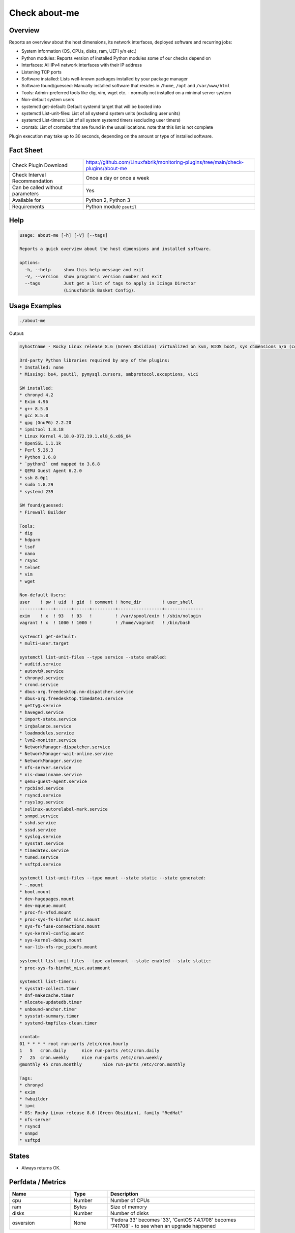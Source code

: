 Check about-me
==============

Overview
--------

Reports an overview about the host dimensions, its network interfaces, deployed software and recurring jobs:

* System information (OS, CPUs, disks, ram, UEFI y/n etc.)
* Python modules: Reports version of installed Python modules some of our checks depend on
* Interfaces: All IPv4 network interfaces with their IP address
* Listening TCP ports
* Software installed: Lists well-known packages installed by your package manager
* Software found/guessed: Manually installed software that resides in ``/home``, ``/opt`` and ``/var/www/html``
* Tools: Admin-preferred tools like dig, vim, wget etc. - normally not installed on a minimal server system
* Non-default system users
* systemctl get-default: Default systemd target that will be booted into
* systemctl List-unit-files: List of all systemd system units (excluding user units)
* systemctl List-timers: List of all system systemd timers (excluding user timers)
* crontab: List of crontabs that are found in the usual locations. note that this list is not complete

Plugin execution may take up to 30 seconds, depending on the amount or type of installed software.


Fact Sheet
----------

.. csv-table::
    :widths: 30, 70

    "Check Plugin Download",                "https://github.com/Linuxfabrik/monitoring-plugins/tree/main/check-plugins/about-me"
    "Check Interval Recommendation",        "Once a day or once a week"
    "Can be called without parameters",     "Yes"
    "Available for",                        "Python 2, Python 3"
    "Requirements",                         "Python module ``psutil``"


Help
----

.. code-block:: text

    usage: about-me [-h] [-V] [--tags]

    Reports a quick overview about the host dimensions and installed software.

    options:
      -h, --help     show this help message and exit
      -V, --version  show program's version number and exit
      --tags         Just get a list of tags to apply in Icinga Director
                     (Linuxfabrik Basket Config).


Usage Examples
--------------

.. code-block:: bash

    ./about-me

Output:

.. code-block:: text

    myhostname - Rocky Linux release 8.6 (Green Obsidian) virtualized on kvm, BIOS boot, sys dimensions n/a (consider installing psutil), Disk vda 128G, tuned profile "virtual-guest", Public IP 212.51.138.220, born 2022-09-02. Features: lvm, selinux. Missing: firewalld, iptables, nftables. About-me v2023010501

    3rd-party Python libraries required by any of the plugins:
    * Installed: none
    * Missing: bs4, psutil, pymysql.cursors, smbprotocol.exceptions, vici

    SW installed:
    * chronyd 4.2
    * Exim 4.96
    * g++ 8.5.0
    * gcc 8.5.0
    * gpg (GnuPG) 2.2.20
    * ipmitool 1.8.18
    * Linux Kernel 4.18.0-372.19.1.el8_6.x86_64
    * OpenSSL 1.1.1k
    * Perl 5.26.3
    * Python 3.6.8
    * `python3` cmd mapped to 3.6.8
    * QEMU Guest Agent 6.2.0
    * ssh 8.0p1
    * sudo 1.8.29
    * systemd 239

    SW found/guessed:
    * Firewall Builder

    Tools:
    * dig
    * hdparm
    * lsof
    * nano
    * rsync
    * telnet
    * vim
    * wget

    Non-default Users:
    user    ! pw ! uid  ! gid  ! comment ! home_dir        ! user_shell    
    --------+----+------+------+---------+-----------------+---------------
    exim    ! x  ! 93   ! 93   !         ! /var/spool/exim ! /sbin/nologin 
    vagrant ! x  ! 1000 ! 1000 !         ! /home/vagrant   ! /bin/bash     

    systemctl get-default:
    * multi-user.target

    systemctl list-unit-files --type service --state enabled:
    * auditd.service
    * autovt@.service
    * chronyd.service
    * crond.service
    * dbus-org.freedesktop.nm-dispatcher.service
    * dbus-org.freedesktop.timedate1.service
    * getty@.service
    * haveged.service
    * import-state.service
    * irqbalance.service
    * loadmodules.service
    * lvm2-monitor.service
    * NetworkManager-dispatcher.service
    * NetworkManager-wait-online.service
    * NetworkManager.service
    * nfs-server.service
    * nis-domainname.service
    * qemu-guest-agent.service
    * rpcbind.service
    * rsyncd.service
    * rsyslog.service
    * selinux-autorelabel-mark.service
    * snmpd.service
    * sshd.service
    * sssd.service
    * syslog.service
    * sysstat.service
    * timedatex.service
    * tuned.service
    * vsftpd.service

    systemctl list-unit-files --type mount --state static --state generated:
    * -.mount
    * boot.mount
    * dev-hugepages.mount
    * dev-mqueue.mount
    * proc-fs-nfsd.mount
    * proc-sys-fs-binfmt_misc.mount
    * sys-fs-fuse-connections.mount
    * sys-kernel-config.mount
    * sys-kernel-debug.mount
    * var-lib-nfs-rpc_pipefs.mount

    systemctl list-unit-files --type automount --state enabled --state static:
    * proc-sys-fs-binfmt_misc.automount

    systemctl list-timers:
    * sysstat-collect.timer
    * dnf-makecache.timer
    * mlocate-updatedb.timer
    * unbound-anchor.timer
    * sysstat-summary.timer
    * systemd-tmpfiles-clean.timer

    crontab:
    01 * * * * root run-parts /etc/cron.hourly
    1   5   cron.daily      nice run-parts /etc/cron.daily
    7   25  cron.weekly     nice run-parts /etc/cron.weekly
    @monthly 45 cron.monthly        nice run-parts /etc/cron.monthly

    Tags:
    * chronyd
    * exim
    * fwbuilder
    * ipmi
    * OS: Rocky Linux release 8.6 (Green Obsidian), family "RedHat"
    * nfs-server
    * rsyncd
    * snmpd
    * vsftpd


States
------

* Always returns OK.


Perfdata / Metrics
------------------

.. csv-table::
    :widths: 25, 15, 60
    :header-rows: 1
    
    Name,                Type,               Description                                           
    cpu,                 Number,             Number of CPUs
    ram,                 Bytes,              Size of memory
    disks,               Number,             Number of disks
    osversion,           None,               "'Fedora 33' becomes '33', 'CentOS 7.4.1708' becomes '741708' - to see when an upgrade happened"


Credits, License
----------------

* Authors: `Linuxfabrik GmbH, Zurich <https://www.linuxfabrik.ch>`_
* License: The Unlicense, see `LICENSE file <https://unlicense.org/>`_.
